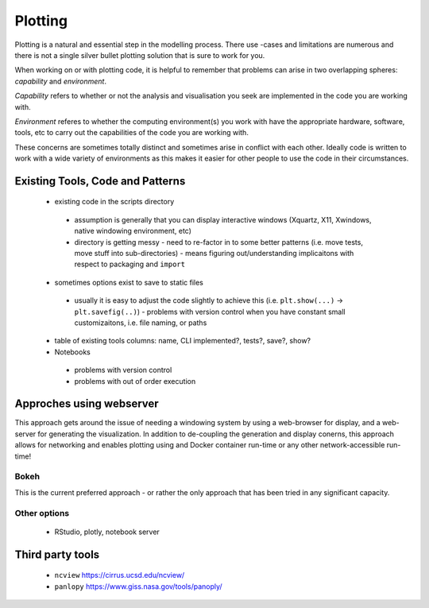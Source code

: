 .. # with overline, for parts
   * with overline, for chapters
   =, for sections
   -, for subsections
   ^, for subsubsections
   ", for paragraphs

##################
Plotting 
##################

Plotting is a natural and essential step in the modelling process. There use
-cases and limitations are numerous and there is not a single silver bullet plotting
solution that is sure to work for you.

When working on or with plotting code, it is helpful to remember that problems
can arise in two overlapping spheres: *capability* and *environment*.

*Capability* refers to whether or not the analysis and visualisation you seek are
implemented in the code you are working with.

*Environment* referes to whether the computing environment(s) you work with have
the appropriate hardware, software, tools, etc to carry out the capabilities of
the code you are working with.

These concerns are sometimes totally distinct and sometimes arise in conflict
with each other. Ideally code is written to work with a wide variety of
environments as this makes it easier for other people to use the code in their
circumstances.

***********************************
Existing Tools, Code and Patterns
***********************************

 - existing code in the scripts directory 

  - assumption is generally that you can display interactive windows (Xquartz,
    X11, Xwindows, native windowing environment, etc)

  - directory is getting messy - need to re-factor in to some better patterns
    (i.e. move tests, move stuff into sub-directories) - means figuring
    out/understanding implicaitons with respect to packaging and ``import``

 - sometimes options exist to save to static files 

  - usually it is easy to adjust the code slightly to achieve this (i.e.
    ``plt.show(...)`` -> ``plt.savefig(..)``) - problems with version control
    when you have constant small customizaitons, i.e. file naming, or paths

 - table of existing tools columns: name, CLI implemented?, tests?, save?, show?

 - Notebooks

  - problems with version control

  - problems with out of order execution


***************************
Approches using webserver
***************************

This approach gets around the issue of needing a windowing system by using a
web-browser for display, and a web-server for generating the visualization. In
addition to de-coupling the generation and display conerns, this approach allows
for networking and enables plotting using and Docker container run-time or any
other network-accessible run-time!

Bokeh
=================
This is the current preferred approach - or rather the only approach that has
been tried in any significant capacity.


Other options
=================

 - RStudio, plotly, notebook server


********************
Third party tools
********************

 - ``ncview`` https://cirrus.ucsd.edu/ncview/
 - ``panlopy`` https://www.giss.nasa.gov/tools/panoply/

